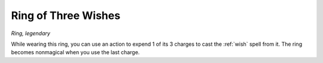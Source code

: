 Ring of Three Wishes
~~~~~~~~~~~~~~~~~~~~


.. https://stackoverflow.com/questions/11984652/bold-italic-in-restructuredtext

.. raw:: html

   <style type="text/css">
     span.bolditalic {
       font-weight: bold;
       font-style: italic;
     }
   </style>

.. role:: bi
   :class: bolditalic


*Ring, legendary*

While wearing this ring, you can use an action to expend 1 of its 3
charges to cast the :ref:`wish` spell from it. The ring becomes nonmagical
when you use the last charge.

